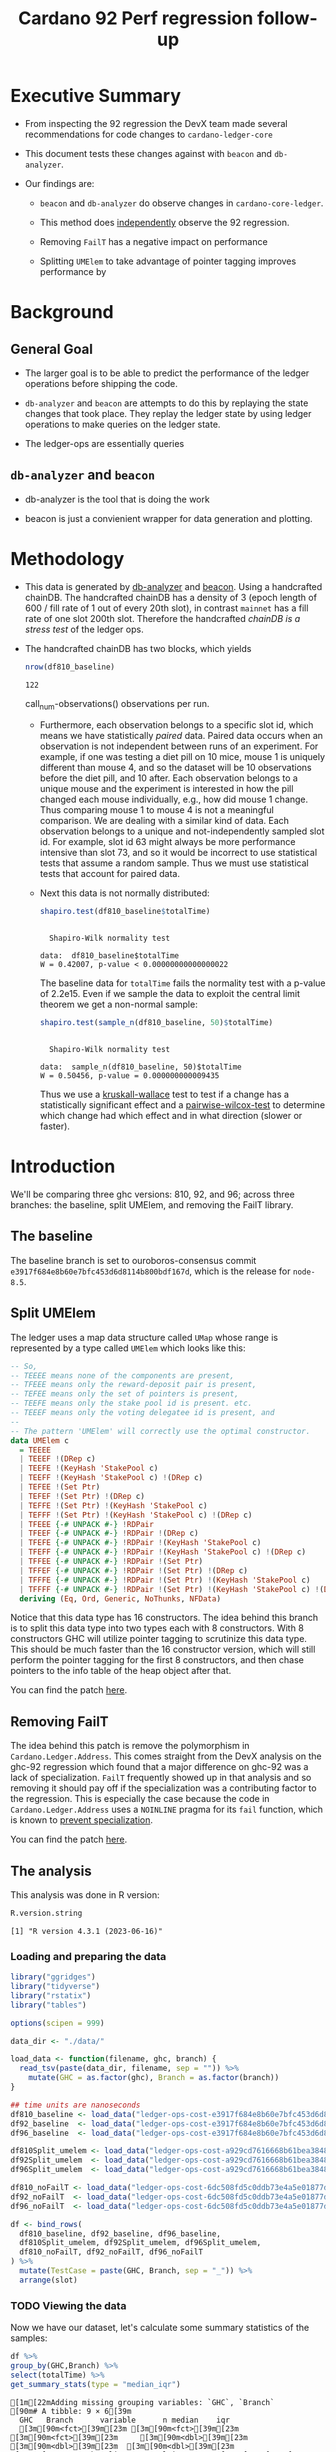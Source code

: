 # -*- org-latex-minted-options: (("breaklines" "true") ("breakanywhere" "true") ("fontsize" "\\footnotesize")); -*-
#+title: Cardano 92 Perf regression follow-up
#+latex_class_options: [10pt]
#+LATEX_HEADER: \usepackage{minted}
#+LATEX_HEADER: \usepackage{xcolor}
#+latex_header_extra: \definecolor{LightGray}{gray}{.96}
#+latex_header_extra: \setminted{bgcolor=LightGray}
#+PROPERTY: header-args:R :session *cardano-perf-report* :cache yes :dir ./

* Executive Summary

- From inspecting the 92 regression the DevX team made several recommendations
  for code changes to ~cardano-ledger-core~

- This document tests these changes against with ~beacon~ and ~db-analyzer~.

- Our findings are:

  - ~beacon~ and ~db-analyzer~ do observe changes in ~cardano-core-ledger~.

  - This method does _independently_ observe the 92 regression.

  - Removing ~FailT~ has a negative impact on performance

  - Splitting ~UMElem~ to take advantage of pointer tagging improves performance by


* Background

** General Goal

- The larger goal is to be able to predict the performance of the ledger
  operations before shipping the code.

- ~db-analyzer~  and ~beacon~ are attempts to do this by replaying the
  state changes that took place. They replay the ledger state by using ledger
  operations to make queries on the ledger state.

- The ledger-ops are essentially queries

** ~db-analyzer~ and ~beacon~

- db-analyzer is the tool that is doing the work

- beacon is just a convienient wrapper for data generation and plotting.

* Methodology

- This data is generated by [[https://github.com/input-output-hk/ouroboros-consensus/tree/main/ouroboros-consensus-cardano#saving-a-snapshot][db-analyzer]] and [[https://github.com/input-output-hk/ouroboros-consensus-tools][beacon]]. Using a handcrafted chainDB.
  The handcrafted chainDB has a density of 3 (epoch length of 600 / fill rate of
  1 out of every 20th slot), in contrast ~mainnet~ has a fill rate of one slot
  200th slot. Therefore the handcrafted /chainDB is a stress test/ of the ledger
  ops.

- The handcrafted chainDB has two blocks, which yields 

    #+name: num-observations
    #+begin_src R
    nrow(df810_baseline)
    #+end_src

    #+RESULTS[0b5c315f8449b719e466662d9e074aa6b4aee56b]: num-observations
    : 122

    call_num-observations() observations per run. 

  - Furthermore, each observation belongs to a specific slot id, which means we
    have statistically /paired/ data. Paired data occurs when an observation is
    not independent between runs of an experiment. For example, if one was
    testing a diet pill on 10 mice, mouse 1 is uniquely different than mouse 4,
    and so the dataset will be 10 observations before the diet pill, and 10
    after. Each observation belongs to a unique mouse and the experiment is
    interested in how the pill changed each mouse individually, e.g., how did
    mouse 1 change. Thus comparing mouse 1 to mouse 4 is not a meaningful
    comparison. We are dealing with a similar kind of data. Each observation
    belongs to a unique and not-independently sampled slot id. For example, slot
    id 63 might always be more performance intensive than slot 73, and so it
    would be incorrect to use statistical tests that assume a random sample.
    Thus we must use statistical tests that account for paired data.

  - Next this data is not normally distributed:

    #+name: normality-test
    #+begin_src R :exports both :results output
    shapiro.test(df810_baseline$totalTime)
    #+end_src

    #+RESULTS[c42759cb933e6bc6f606d1f2d7b31213628a564f]: normality-test
    : 
    : 	Shapiro-Wilk normality test
    : 
    : data:  df810_baseline$totalTime
    : W = 0.42007, p-value < 0.00000000000000022

    The baseline data for ~totalTime~ fails the normality test with a p-value of
    2.2e15. Even if we sample the data to exploit the central limit theorem we
    get a non-normal sample:

    #+name: normality-test-sample
    #+begin_src R :exports both :results output
    shapiro.test(sample_n(df810_baseline, 50)$totalTime)
    #+end_src

    #+RESULTS[ecd0c92affca7c988ce9a3c90a8c0444b2b66187]: normality-test-sample
    : 
    : 	Shapiro-Wilk normality test
    : 
    : data:  sample_n(df810_baseline, 50)$totalTime
    : W = 0.50456, p-value = 0.000000000009435

    Thus we use a [[https://www.statology.org/kruskal-wallis-test/][kruskall-wallace]] test to test if a change has a statistically
    significant effect and a [[http://sthda.com/english/wiki/paired-samples-wilcoxon-test-in-r][pairwise-wilcox-test]] to determine which change had
    which effect and in what direction (slower or faster).


* Introduction

    We'll be comparing three ghc versions: 810, 92, and 96; across three
    branches: the baseline, split UMElem, and removing the FailT library.

** The baseline

    The baseline branch is set to ouroboros-consensus commit
    ~e3917f684e8b60e7bfc453d6d8114b800bdf167d~, which is the release for
    ~node-8.5~. 

** Split UMElem

    The ledger uses a map data structure called ~UMap~ whose range is
    represented by a type called ~UMElem~ which looks like this: 
    #+begin_src haskell
    -- So,
    -- TEEEE means none of the components are present,
    -- TFEEE means only the reward-deposit pair is present,
    -- TEFEE means only the set of pointers is present,
    -- TEEFE means only the stake pool id is present. etc.
    -- TEEEF means only the voting delegatee id is present, and
    --
    -- The pattern 'UMElem' will correctly use the optimal constructor.
    data UMElem c
      = TEEEE
      | TEEEF !(DRep c)
      | TEEFE !(KeyHash 'StakePool c)
      | TEEFF !(KeyHash 'StakePool c) !(DRep c)
      | TEFEE !(Set Ptr)
      | TEFEF !(Set Ptr) !(DRep c)
      | TEFFE !(Set Ptr) !(KeyHash 'StakePool c)
      | TEFFF !(Set Ptr) !(KeyHash 'StakePool c) !(DRep c)
      | TFEEE {-# UNPACK #-} !RDPair
      | TFEEF {-# UNPACK #-} !RDPair !(DRep c)
      | TFEFE {-# UNPACK #-} !RDPair !(KeyHash 'StakePool c)
      | TFEFF {-# UNPACK #-} !RDPair !(KeyHash 'StakePool c) !(DRep c)
      | TFFEE {-# UNPACK #-} !RDPair !(Set Ptr)
      | TFFEF {-# UNPACK #-} !RDPair !(Set Ptr) !(DRep c)
      | TFFFE {-# UNPACK #-} !RDPair !(Set Ptr) !(KeyHash 'StakePool c)
      | TFFFF {-# UNPACK #-} !RDPair !(Set Ptr) !(KeyHash 'StakePool c) !(DRep c)
      deriving (Eq, Ord, Generic, NoThunks, NFData)
    #+end_src

    Notice that this data type has 16 constructors. The idea behind this branch
    is to split this data type into two types each with 8 constructors. With 8
    constructors GHC will utilize pointer tagging to scrutinize this data type.
    This should be much faster than the 16 constructor version, which will still
    perform the pointer tagging for the first 8 constructors, and then chase
    pointers to the info table of the heap object after that. 

    You can find the patch [[https://github.com/input-output-hk/cardano-ledger/compare/master...doyougnu:cardano-ledger:wip/perf-split-umelem][here]]. 

** Removing FailT

    The idea behind this patch is remove the polymorphism in
    ~Cardano.Ledger.Address~. This comes straight from the DevX analysis on the
    ghc-92 regression which found that a major difference on ghc-92 was a lack
    of specialization. ~FailT~ frequently showed up in that analysis and so
    removing it should pay off if the specialization was a contributing factor
    to the regression. This is especially the case because the code in
    ~Cardano.Ledger.Address~ uses a ~NOINLINE~ pragma for its ~fail~ function,
    which is known to
    [[https://gitlab.haskell.org/ghc/ghc/-/issues/22629][prevent
    specialization]].

    You can find the patch [[https://github.com/input-output-hk/cardano-ledger/compare/master...doyougnu:cardano-ledger:cardano-perf-regression/no-failT][here]].

** The analysis

   This analysis was done in R version:
   #+begin_src R :exports both :results output
   R.version.string
   #+end_src

   #+RESULTS[bb1eab72974fd4bf182d009f627e81e5c9f6c99c]:
   : [1] "R version 4.3.1 (2023-06-16)"

*** Loading and preparing the data

#+begin_src R :results silent
library("ggridges")
library("tidyverse")
library("rstatix")
library("tables")

options(scipen = 999)

data_dir <- "./data/"

load_data <- function(filename, ghc, branch) {
  read_tsv(paste(data_dir, filename, sep = "")) %>%
    mutate(GHC = as.factor(ghc), Branch = as.factor(branch))
}

## time units are nanoseconds
df810_baseline <- load_data("ledger-ops-cost-e3917f684e8b60e7bfc453d6d8114b800bdf167d-haskell810-from-63-nr-blocks-100000.csv", 810, "baseline")
df92_baseline  <- load_data("ledger-ops-cost-e3917f684e8b60e7bfc453d6d8114b800bdf167d-haskell-from-63-nr-blocks-100000.csv", 92, "baseline")
df96_baseline  <- load_data("ledger-ops-cost-e3917f684e8b60e7bfc453d6d8114b800bdf167d-haskell96-from-63-nr-blocks-100000.csv", 96, "baseline")

df810Split_umelem <- load_data("ledger-ops-cost-a929cd7616668b61bea38486b1641d5d45f13442-haskell810-from-63-nr-blocks-100000.csv", 810, "SplitUMElem")
df92Split_umelem  <- load_data("ledger-ops-cost-a929cd7616668b61bea38486b1641d5d45f13442-haskell-from-63-nr-blocks-100000.csv", 92, "SplitUMElem")
df96Split_umelem  <- load_data("ledger-ops-cost-a929cd7616668b61bea38486b1641d5d45f13442-haskell96-from-63-nr-blocks-100000.csv", 96, "SplitUMElem")

df810_noFailT <- load_data("ledger-ops-cost-6dc508fd5c0ddb73e4a5e01877dfcd698b1c1bd0-haskell810-from-63-nr-blocks-100000.csv", 810, "NoFailT")
df92_noFailT  <- load_data("ledger-ops-cost-6dc508fd5c0ddb73e4a5e01877dfcd698b1c1bd0-haskell-from-63-nr-blocks-100000.csv", 92, "NoFailT")
df96_noFailT  <- load_data("ledger-ops-cost-6dc508fd5c0ddb73e4a5e01877dfcd698b1c1bd0-haskell96-from-63-nr-blocks-100000.csv", 96, "NoFailT")

df <- bind_rows(
  df810_baseline, df92_baseline, df96_baseline,
  df810Split_umelem, df92Split_umelem, df96Split_umelem,
  df810_noFailT, df92_noFailT, df96_noFailT
) %>%
  mutate(TestCase = paste(GHC, Branch, sep = "_")) %>%
  arrange(slot)
#+end_src

#+RESULTS:

*** TODO Viewing the data

    Now we have our dataset, let's calculate some summary statistics of the
    samples:

    #+begin_src R :exports both :results output
    df %>%
    group_by(GHC,Branch) %>%
    select(totalTime) %>%
    get_summary_stats(type = "median_iqr")
    #+end_src

    #+RESULTS[72509926edbbb344737639a0e1049b53438ac466]:
    #+begin_example
    [1m[22mAdding missing grouping variables: `GHC`, `Branch`
    [90m# A tibble: 9 × 6[39m
      GHC   Branch      variable      n median    iqr
      [3m[90m<fct>[39m[23m [3m[90m<fct>[39m[23m       [3m[90m<fct>[39m[23m     [3m[90m<dbl>[39m[23m  [3m[90m<dbl>[39m[23m  [3m[90m<dbl>[39m[23m
    [90m1[39m 810   baseline    totalTime   122 [4m3[24m[4m2[24m200. [4m3[24m[4m7[24m113
    [90m2[39m 810   SplitUMElem totalTime   122 [4m3[24m[4m3[24m083  [4m3[24m[4m1[24m973.
    [90m3[39m 810   NoFailT     totalTime   122 [4m3[24m[4m2[24m521  [4m7[24m[4m1[24m903.
    [90m4[39m 92    baseline    totalTime   122 [4m6[24m[4m5[24m250. [4m3[24m[4m9[24m085.
    [90m5[39m 92    SplitUMElem totalTime   122 [4m6[24m[4m4[24m412. [4m3[24m[4m8[24m234.
    [90m6[39m 92    NoFailT     totalTime   122 [4m6[24m[4m8[24m834. [4m4[24m[4m1[24m404.
    [90m7[39m 96    baseline    totalTime   122 [4m3[24m[4m2[24m088. [4m2[24m[4m8[24m964.
    [90m8[39m 96    SplitUMElem totalTime   122 [4m3[24m[4m0[24m942. [4m2[24m[4m7[24m022.
    [90m9[39m 96    NoFailT     totalTime   122 [4m3[24m[4m2[24m738  [4m2[24m[4m8[24m118.
    #+end_example

    let's plot the distribution of ~totalTime~ for each
    ghc and branch. I'll use a [[https://en.wikipedia.org/wiki/Ridgeline_plot][ridgeline plot]] to observe changes in the
    distributions. Note that the x-axis is ~log10~ because we have an
    exponential distribution:

    #+begin_src R :exports both :results output graphics file :file plots/ridgeline.pdf
    p <- ggplot(df, aes(totalTime,
                        y = TestCase,
                        fill = GHC)) +
      geom_density_ridges(alpha = .6) +
      scale_x_log10() +
      xlab("TotalTime [ns]") +
      ylab("GHC_Branch") +
      theme_minimal()
    p
    #+end_src

    #+RESULTS[aecd9c9a3c0fb0a11cc39024efdaa645546b54ce]:
    [[file:plots/ridgeline.pdf]]

    The distributions have three distinct clusters and are very similar. 92
    shifts towards higher ~totalTime~ while 96 looks very similar to 810.
    Differences between branches are too difficult to observe with this density
    smoothing. Let's take another look with a Q-Q plot:

    TODO

*** Are the branches significant

First let's check that there is a difference between GHC versions:

#+begin_src R :exports both :results output
kruskal.test(totalTime ~ GHC, data = df)
#+end_src

Now to check if the branches have had a statistically meaningful impact while
controlling for the GHC version:

- 96

    #+begin_src R :exports both :results output
    kruskal.test(totalTime ~ Branch, data = df %>% filter(GHC == 96))
    #+end_src

- 92

    #+begin_src R :exports both :results output
    kruskal.test(totalTime ~ Branch, data = df %>% filter(GHC == 92))
    #+end_src

- 810

    #+begin_src R :exports both :results output
    kruskal.test(totalTime ~ Branch, data = df %>% filter(GHC == 810))
    #+end_src

For each version of GHC, we find p-values of less than 0.05 meaning that the
branches have had a statistically significant impact on ~totalTime~.

*** How are the branches significant

Now we'll use a pairwise wilcox to check

#+begin_src R :exports both :results output
pairwise.wilcox.test(df$totalTime, filter(df,GHC == 96)$Branch, p.adjust.method = "holm", paired = TRUE)
#+end_src

#+RESULTS[44078b0bfa6f3488d09e0a2f4d108a54da3a1dfd]:
#+begin_example

	Pairwise comparisons using Wilcoxon signed rank test with continuity correction

data:  df$totalTime and filter(df, GHC == 96)$Branch

            baseline             SplitUMElem
SplitUMElem 0.000000023          -
NoFailT     < 0.0000000000000002 < 0.0000000000000002

P value adjustment method: holm
#+end_example

Focusing on the first column which compares the branches ~SplitUMElem~ and
~NoFailT~ to the baseline, we find that both have a p-value less than 0.05 which
is what we expect. Now we'll change the test to see which branch is greater than
the baseline:

#+begin_src R :exports both :results output
pairwise.wilcox.test(df$totalTime, filter(df,GHC == 96)$Branch, p.adjust.method = "holm", paired = TRUE, alternative = "greater")
#+end_src

#+RESULTS[36b553313184695c5a0fe0f11e40d9f278a3c3fd]:
#+begin_example

	Pairwise comparisons using Wilcoxon signed rank test with continuity correction

data:  df$totalTime and filter(df, GHC == 96)$Branch

            baseline    SplitUMElem
SplitUMElem 0.000000034 -
NoFailT     1           1

P value adjustment method: holm
#+end_example

Here I have set the alternative hypothesis to be "branches are greater than the
baseline", so a p-value above 0.05 means we'll reject the alternative hypothesis
and accept the null: "that the branches are not greater than the baseline".

We see that ~SplitUMElem~ has a p-value less than
